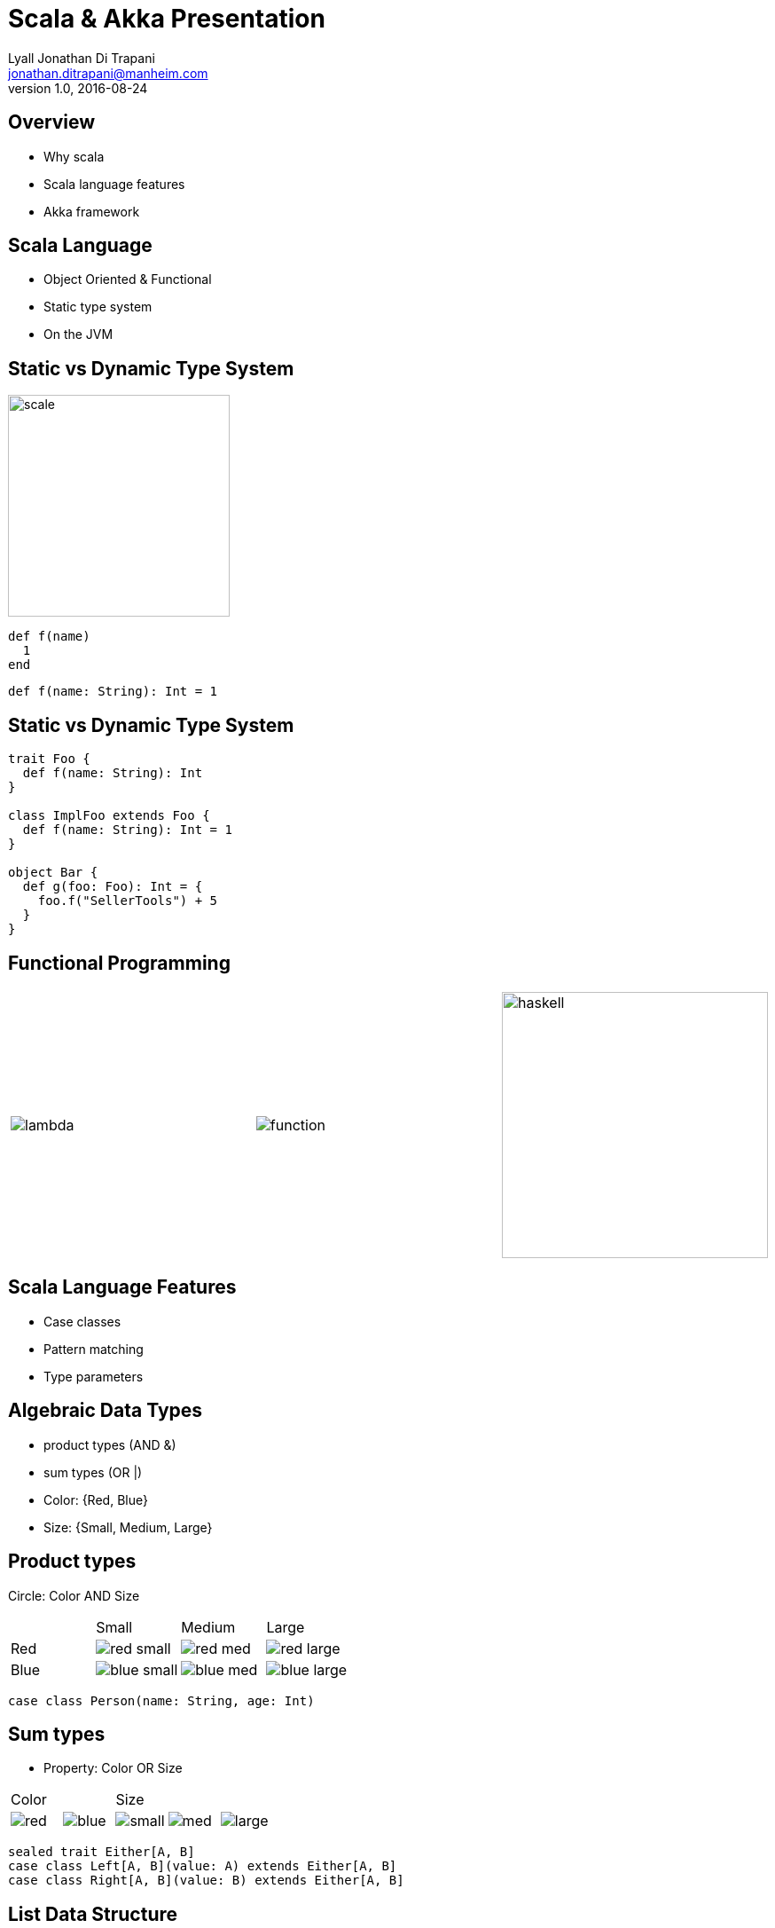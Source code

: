 = Scala & Akka Presentation
Lyall Jonathan Di_Trapani <jonathan.ditrapani@manheim.com>
v1.0, 2016-08-24
:data-uri:
:stylesheet: style.css
:source-highlighter: pygments

<<<

== Overview

* Why scala
* Scala language features
* Akka framework

<<<

== Scala Language

* Object Oriented & Functional
* Static type system
* On the JVM

<<<

== Static vs Dynamic Type System

image::scale.png[scale,250,250,align="center"]

[source,ruby]
----
def f(name)
  1
end
----

[source,scala]
----
def f(name: String): Int = 1
----

<<<

== Static vs Dynamic Type System

[source,scala]
----
trait Foo {
  def f(name: String): Int
}

class ImplFoo extends Foo {
  def f(name: String): Int = 1
}

object Bar {
  def g(foo: Foo): Int = {
    foo.f("SellerTools") + 5
  }
}
----

<<<

== Functional Programming

[cols="3*^.^a"]
|===
|image:lambda.jpg[]
|image:function.jpg[]
|image:haskell.png[haskell,300,300]
|===

<<<

== Scala Language Features

* Case classes
* Pattern matching
* Type parameters

<<<

== Algebraic Data Types

* product types (AND &)
* sum types (OR |)

* Color: {Red, Blue}
* Size: {Small, Medium, Large}

<<<

== Product types

Circle: Color AND Size

[cols="4*^.^"]
|===

|       | Small | Medium | Large

| Red   | image:red-small.png[] | image:red-med.png[] | image:red-large.png[]

| Blue   | image:blue-small.png[] | image:blue-med.png[] | image:blue-large.png[]
|===


[source,scala]
----
case class Person(name: String, age: Int)
----

<<<

== Sum types

* Property: Color OR Size

[cols="5*^.^"]
|===
2+| Color
3+| Size

| image:red.png[]   | image:blue.png[]
| image:small.png[] | image:med.png[] | image:large.png[]
|===


[source,scala,linenums]
----
sealed trait Either[A, B]
case class Left[A, B](value: A) extends Either[A, B]
case class Right[A, B](value: B) extends Either[A, B]
----

<<<

== List Data Structure

List is a Cell or a Empty

* Cell(value, List)
* Empty terminates a list

[cols="2*.^"]
|===
| image:list1.png[list1,100,50]  | `Cell(5, Empty)`

| image:list2.png[list2,220,50]  | `Cell(5, Cell(22, Empty))`
|===

<<<

== List ADT in Scala

[source,scala,linenums]
----
sealed trait Lst
case class Cell(head: Int, tail: Lst) extends Lst
case class Empty() extends Lst
----

<<<

== Case classes

* Product types
* Immutable value objects
* Free methods:
** apply
** unapply
** toString
** copy
** == & hash

<<<

== Pattern Matching

[source,scala,linenums]
----
sealed trait Lst {
  @tailrec
  def reduce(seed: Int)(f: (Int, Int) => Int): Int =
    this match {
      case x: Empty => seed
      case x: Cell => x.tail.reduce(f(seed, x.head))(f)
    }
}
----

<<<

== Pattern Matching with Case Classes

[source,scala,linenums]
----
sealed trait Lst {
  @tailrec
  def reduce(seed: Int)(f: (Int, Int) => Int): Int =
    this match {
      case Empty() => seed
      case Cell(h, t) => t.reduce(f(seed, h))(f)
    }
}
----

<<<

== Expression Problem

Example from: http://c2.com/cgi/wiki?ExpressionProblem

Functional Programming

[source,haskell,linunums]
----
type Shape = Square of side
           | Circle of radius

define area = fun x -> case x of
    Square of side => (side * side)
  | Circle of radius => (3.14 *  radius * radius)
----

<<<

== Expression Problem

Object Oriented Programming

[source,cpp,linenums]
----
class Shape <: Object
  virtual fun area : () -> double

class Square <: Shape
  side : double
  area() =  side * side

class Circle <: Shape
  radius : double
  area() = 3.14 * radius * radius
----

<<<

== Akka

* Threads
* Akka actors
* Akka streams
* Akka http

<<<

== Threads

image::threads.jpg[align="center"]

<<<

== Actors

image::actors.png[actors,850,850,align="center"]

<<<

== Streams

image::streams1.png[streams1,550,550,align="center"]

<<<

== Streams

image::streams2.png[streams2,600,600,align="center"]

<<<

== Streams

image::streams3.png[streams3,550,550,align="center"]
image::streams4.png[streams4,550,550,align="center"]

<<<

== Resources

* https://en.wikipedia.org/wiki/Algebraic_data_type
* http://c2.com/cgi/wiki?ExpressionProblem
* http://doc.akka.io/docs/akka/2.4.9/scala/stream/stream-composition.html
* http://akka.io/docs

<<<

== Questions?

image::test.jpg[cat,400,400,align="center"]
